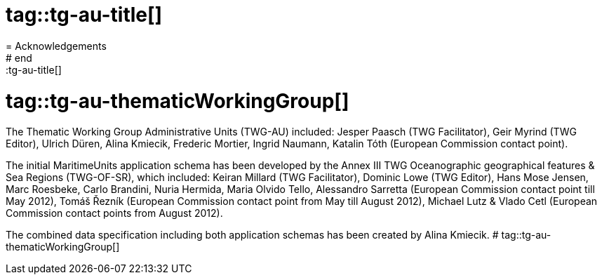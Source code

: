 # tag::tg-au-title[]
= Acknowledgements
# end::tg-au-title[]

# tag::tg-au-thematicWorkingGroup[]
The Thematic Working Group Administrative Units (TWG-AU) included:
Jesper Paasch (TWG Facilitator), Geir Myrind (TWG Editor), Ulrich Düren, Alina Kmiecik, Frederic Mortier, Ingrid Naumann, Katalin Tóth (European Commission contact point).

The initial MaritimeUnits application schema has been developed by the Annex III TWG Oceanographic geographical features & Sea Regions (TWG-OF-SR), which included:
Keiran Millard (TWG Facilitator), Dominic Lowe (TWG Editor), Hans Mose Jensen, Marc Roesbeke, Carlo Brandini, Nuria Hermida, Maria Olvido Tello, Alessandro Sarretta (European Commission contact point till May 2012), Tomáš Řezník (European Commission contact point from May till August 2012), Michael Lutz & Vlado Cetl (European Commission contact points from August 2012).

The combined data specification including both application schemas has been created by Alina Kmiecik.
# tag::tg-au-thematicWorkingGroup[]